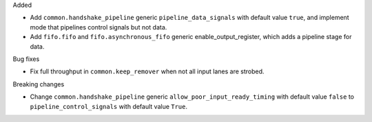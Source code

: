 Added

* Add ``common.handshake_pipeline`` generic ``pipeline_data_signals`` with default value ``true``, and implement mode that pipelines control signals but not data.
* Add ``fifo.fifo`` and ``fifo.asynchronous_fifo`` generic enable_output_register, which adds a pipeline stage for data.

Bug fixes

* Fix full throughput in ``common.keep_remover`` when not all input lanes are strobed.

Breaking changes

* Change ``common.handshake_pipeline`` generic ``allow_poor_input_ready_timing`` with default value ``false`` to ``pipeline_control_signals`` with default value ``True``.
